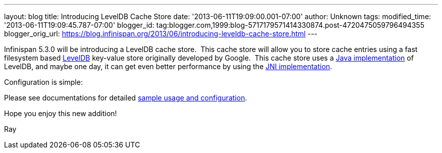 ---
layout: blog
title: Introducing LevelDB Cache Store
date: '2013-06-11T19:09:00.001-07:00'
author: Unknown
tags: 
modified_time: '2013-06-11T19:09:45.787-07:00'
blogger_id: tag:blogger.com,1999:blog-5717179571414330874.post-4720475059796494355
blogger_orig_url: https://blog.infinispan.org/2013/06/introducing-leveldb-cache-store.html
---

Infinispan 5.3.0 will be introducing a LevelDB cache store.  This cache
store will allow you to store cache entries using a fast filesystem
based http://code.google.com/p/leveldb/[LevelDB] key-value store
originally developed by Google.  This cache store uses a
https://github.com/dain/leveldb[Java implementation] of LevelDB, and
maybe one day, it can get even better performance by using the
https://github.com/fusesource/leveldbjni[JNI implementation].

Configuration is simple:


Please see documentations for
detailed https://docs.jboss.org/author/display/ISPN/Cache+Loaders+and+Stores[sample
usage and configuration].

Hope you enjoy this new addition!

Ray
